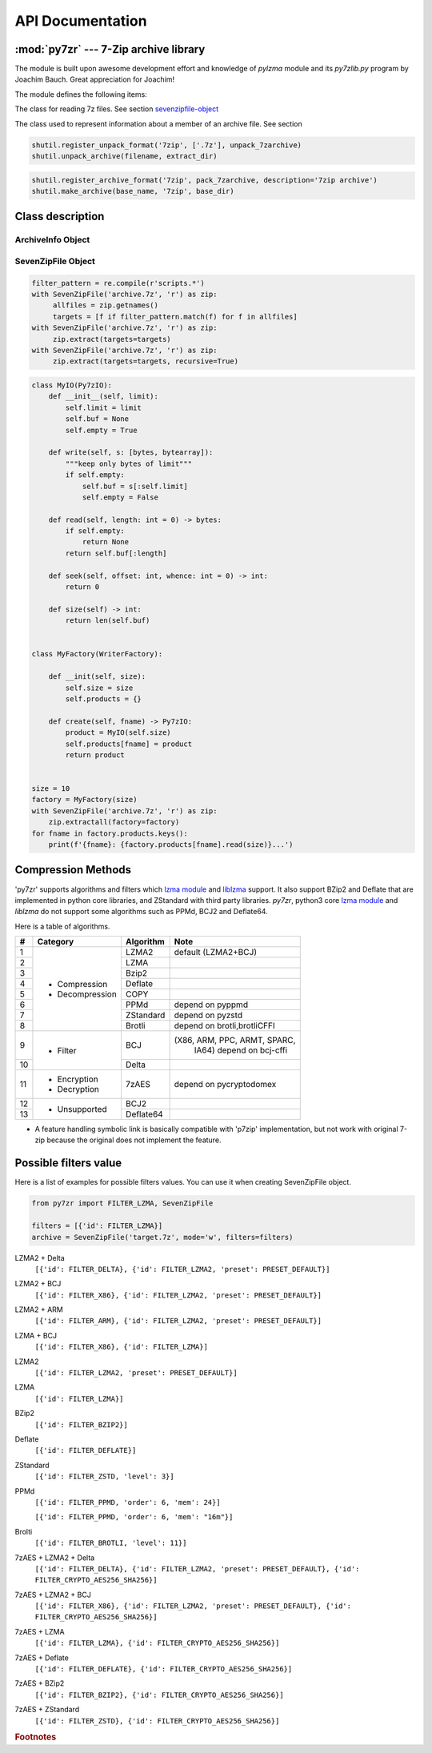 .. _api_documentation:

*****************
API Documentation
*****************

:mod:`py7zr` --- 7-Zip archive library
======================================

.. module:: py7zr
   :synopsis: Read and write 7Z-format archive files.

.. moduleauthor:: Hiroshi Miura <miurahr@linux.com>


The module is built upon awesome development effort and knowledge of `pylzma` module
and its `py7zlib.py` program by Joachim Bauch. Great appreciation for Joachim!

The module defines the following items:

.. exception:: Bad7zFile

   The error raised for bad 7z files.


.. class:: SevenZipFile
   :noindex:

   The class for reading 7z files.  See section sevenzipfile-object_


.. class:: FileInfo

   The class used to represent information about a member of an archive file. See section


.. function:: is_7zfile(filename)

   Returns ``True`` if *filename* is a valid 7z file based on its magic number,
   otherwise returns ``False``.  *filename* may be a file or file-like object too.


.. function:: unpack_7zarchive(archive, path, extra=None)

   Helper function to intend to use with :mod:`shutil` module which offers a number of high-level operations on files
   and collections of files. Since :mod:`shutil` has a function to register decompressor of archive, you can register
   an helper function and then you can extract archive by calling :meth:`shutil.unpack_archive`

.. code-block:: python

    shutil.register_unpack_format('7zip', ['.7z'], unpack_7zarchive)
    shutil.unpack_archive(filename, extract_dir)


.. function:: pack_7zarchive(archive, path, extra=None)

   Helper function to intend to use with :mod:`shutil` module which offers a number of high-level operations on files
   and collections of files. Since :mod:`shutil` has a function to register maker of archive, you can register
   an helper function and then you can produce archive by calling :meth:`shutil.make_archive`

.. code-block:: python

    shutil.register_archive_format('7zip', pack_7zarchive, description='7zip archive')
    shutil.make_archive(base_name, '7zip', base_dir)


.. seealso::

   (external link) `shutil`_  :mod:`shutil` module offers a number of high-level operations on files and collections of files.

.. _shutil: https://docs.python.org/3/library/shutil.html


Class description
=================

.. _archiveinfo-object:

ArchiveInfo Object
------------------

.. py:class:: ArchiveInfo(filename, stat, header_size, method_names, solid, blocks, uncompressed)

   Data only python object to hold information of archive.
   The object can be retrieved by `archiveinfo()` method of `SevenZipFile` object.

.. py:attribute:: filename
   :type: str

   filename of 7zip archive. If SevenZipFile object is created from BinaryIO object,
   it becomes None.

.. py:attribute:: stat
   :type: stat_result

   fstat object of 7zip archive. If SevenZipFile object is created from BinaryIO object,
   it becomes None.

.. py:attribute:: header_size
   :type: int

   header size of 7zip archive.

.. py:attribute:: method_names
   :type: List[str]

   list of method names used in 7zip archive. If method is not supported by py7zr,
   name has a postfix asterisk(`*`) mark.

.. py:attribute:: solid
   :type: bool

   Whether is 7zip archive a solid compression or not.

.. py:attribute:: blocks
   :type: int

   number of compression block(s)

.. py:attribute:: uncompressed
   :type: int

   total uncompressed size of files in 7zip archive


.. _sevenzipfile-object:

SevenZipFile Object
-------------------


.. py:class:: SevenZipFile(file, mode='r', filters=None, dereference=False, password=None)

   Open a 7z file, where *file* can be a path to a file (a string), a
   file-like object or a :term:`path-like object`.

   The *mode* parameter should be ``'r'`` to read an existing
   file, ``'w'`` to truncate and write a new file, ``'a'`` to append to an
   existing file, or ``'x'`` to exclusively create and write a new file.
   If *mode* is ``'x'`` and *file* refers to an existing file,
   a :exc:`FileExistsError` will be raised.
   If *mode* is ``'r'`` or ``'a'``, the file should be seekable.

   The *filters* parameter controls the compression algorithms to use when
   writing files to the archive.

   SevenZipFile class has a capability as context manager. It can handle
   'with' statement.

   If dereference is False, add symbolic and hard links to the archive.
   If it is True, add the content of the target files to the archive.
   This has no effect on systems that do not support symbolic links.

   When password given, py7zr handles an archive as an encrypted one.

.. py:method:: SevenZipFile.close()

   Close the archive file and release internal buffers.  You must
   call :meth:`close` before exiting your program or most records will
   not be written.


.. py:method:: SevenZipFile.getnames()
               SevenZipFile.namelist()

   Return a list of archive files by name.


.. py:method:: SevenZipFile.getinfo(name)

   Return a FileInfo object with information about the archive member *name*.
   Calling :meth:`getinfo` for a name not currently contained in the archive will raise a :exc:`KeyError`.


.. py:method:: SevenZipFile.needs_password()

   Return `True` if the archive is encrypted, or is going to create
   encrypted archive. Otherwise return `False`


.. py:method:: SevenZipFile.extractall(path=None, recursive=True, *, progress_callback, factory)

   Extract all members from the archive to current working directory.

.. py:method:: SevenZipFile.extract(path=None, targets=None, recursive=True, *, progress_callback, factory)

   Extract specified pathspec archived files to current working directory.
   'path' specifies a different directory to extract to.

   'targets' is a COLLECTION of archived file names to be extracted.
   py7zr looks for files and directories as same as specified in element
   of 'targets'.

   When the method gets a ``str`` object or another object other than collection
   such as LIST or SET, it will raise :exc:`TypeError`.

   Once extract() called, the ``SevenZipFile`` object become exhausted,
   and an EOF state.
   If you want to call :meth:`extract`, :meth:`extractall` again, you should call :meth:`reset` before it.

   **CAUTION** when specifying files and not specifying parent directory,
   py7zr will fails with no such directory. When you want to extract file
   'somedir/somefile' then pass a list: ['somedirectory', 'somedir/somefile']
   as a target argument.

   'recursive' is a BOOLEAN which if set True, helps with simplifying subcontents
   extraction.

   Instead of specifying all files / directories under a parent
   directory by passing a list of 'targets', specifying only the parent directory
   and setting 'recursive' to True forces an automatic extraction of all
   subdirectories and sub-contents recursively.

   If 'recursive' is not set, it defaults to False, so the extraction proceeds as
   if the parameter did not exist.

   Please see 'tests/test_basic.py: test_py7zr_extract_and_getnames()' for
   example code.

   'progress_callback' is an object to give a extraction progress to caller.

   'factory' is an object to extract user specified object other than file system.
   When 'factory' specified, `path` is ignored. 'factory' object should implement Py7zIO interface.

.. code-block:: python

   filter_pattern = re.compile(r'scripts.*')
   with SevenZipFile('archive.7z', 'r') as zip:
        allfiles = zip.getnames()
        targets = [f if filter_pattern.match(f) for f in allfiles]
   with SevenZipFile('archive.7z', 'r') as zip:
        zip.extract(targets=targets)
   with SevenZipFile('archive.7z', 'r') as zip:
        zip.extract(targets=targets, recursive=True)


.. code-block:: python

   class MyIO(Py7zIO):
       def __init__(self, limit):
           self.limit = limit
           self.buf = None
           self.empty = True

       def write(self, s: [bytes, bytearray]):
           """keep only bytes of limit"""
           if self.empty:
               self.buf = s[:self.limit]
               self.empty = False

       def read(self, length: int = 0) -> bytes:
           if self.empty:
               return None
           return self.buf[:length]

       def seek(self, offset: int, whence: int = 0) -> int:
           return 0

       def size(self) -> int:
           return len(self.buf)


   class MyFactory(WriterFactory):

       def __init(self, size):
           self.size = size
           self.products = {}

       def create(self, fname) -> Py7zIO:
           product = MyIO(self.size)
           self.products[fname] = product
           return product


   size = 10
   factory = MyFactory(size)
   with SevenZipFile('archive.7z', 'r') as zip:
       zip.extractall(factory=factory)
   for fname in factory.products.keys():
       print(f'{fname}: {factory.products[fname].read(size)}...')


.. py:method:: SevenZipFile.list()

    Return a List[FileInfo].


.. py:method:: SevenZipFile.archiveinfo()

    Return a ArchiveInfo object.



.. py:method:: SevenZipFile.test()

   Read all the archive file and check a packed CRC.
   Return ``True`` if CRC check passed, and return ``False`` when detect defeat,
   or return ``None`` when the archive don't have a CRC record.


.. py:method:: SevenZipFile.testzip()

    Read all the files in the archive and check their CRCs.
    Return the name of the first bad file, or else return ``None``.
    When the archive don't have a CRC record, it return ``None``.


.. py:method:: SevenZipFile.write(filename, arcname=None)

   Write the file named *filename* to the archive, giving it the archive name
   *arcname* (by default, this will be the same as *filename*, but without a drive
   letter and with leading path separators removed).
   The archive must be open with mode ``'w'``


.. py:method:: SevenZipFile.writeall(filename, arcname=None)

   Write the directory and its sub items recursively into the archive, giving
   the archive name *arcname* (by default, this will be the same as *filename*,
   but without a drive letter and with leading path seaprator removed).

   If you want to store directories and files, putting *arcname* is good idea.
   When filename is 'C:/a/b/c' and arcname is 'c', with a file exist as 'C:/a/b/c/d.txt',
   then archive listed as ['c', 'c/d.txt'], the former as directory.


.. py:method:: SevenZipFile.set_encrypted_header(mode)

   Set header encryption mode. When encrypt header, set mode to `True`, otherwise `False`.
   Default is `False`.


.. py:method:: SevenZipFile.set_encoded_header_mode(mode)

   Set header encode mode. When encode header data, set mode to `True`, otherwise `False`.
   Default is `True`.


.. py:attribute:: SevenZipFile.filename

   Name of the SEVEN ZIP file.


Compression Methods
===================

'py7zr' supports algorithms and filters which `lzma module`_ and `liblzma`_ support.
It also support BZip2 and Deflate that are implemented in python core libraries,
and ZStandard with third party libraries.
`py7zr`, python3 core `lzma module`_ and `liblzma` do not support some algorithms
such as PPMd, BCJ2 and Deflate64.

.. _`lzma module`: https://docs.python.org/3/library/lzma.html
.. _`liblzma`: https://tukaani.org/xz/

Here is a table of algorithms.

+---+----------------------+------------+-----------------------------+
|  #|   Category           | Algorithm  | Note                        |
+===+======================+============+=============================+
|  1| - Compression        | LZMA2      |  default (LZMA2+BCJ)        |
+---+ - Decompression      +------------+-----------------------------+
|  2|                      | LZMA       |                             |
+---+                      +------------+-----------------------------+
|  3|                      | Bzip2      |                             |
+---+                      +------------+-----------------------------+
|  4|                      | Deflate    |                             |
+---+                      +------------+-----------------------------+
|  5|                      | COPY       |                             |
+---+                      +------------+-----------------------------+
|  6|                      | PPMd       | depend on pyppmd            |
+---+                      +------------+-----------------------------+
|  7|                      | ZStandard  | depend on pyzstd            |
+---+                      +------------+-----------------------------+
|  8|                      | Brotli     | depend on brotli,brotliCFFI |
+---+----------------------+------------+-----------------------------+
|  9| - Filter             | BCJ        |(X86, ARM, PPC, ARMT, SPARC, |
|   |                      |            | IA64)  depend on bcj-cffi   |
+---+                      +------------+-----------------------------+
| 10|                      | Delta      |                             |
+---+----------------------+------------+-----------------------------+
| 11| - Encryption         | 7zAES      | depend on pycryptodomex     |
|   | - Decryption         |            |                             |
+---+----------------------+------------+-----------------------------+
| 12| - Unsupported        | BCJ2       |                             |
+---+                      +------------+-----------------------------+
| 13|                      | Deflate64  |                             |
+---+----------------------+------------+-----------------------------+

- A feature handling symbolic link is basically compatible with 'p7zip' implementation,
  but not work with original 7-zip because the original does not implement the feature.


Possible filters value
======================

Here is a list of examples for possible filters values.
You can use it when creating SevenZipFile object.

.. code-block:: python

    from py7zr import FILTER_LZMA, SevenZipFile

    filters = [{'id': FILTER_LZMA}]
    archive = SevenZipFile('target.7z', mode='w', filters=filters)


LZMA2 + Delta
    ``[{'id': FILTER_DELTA}, {'id': FILTER_LZMA2, 'preset': PRESET_DEFAULT}]``

LZMA2 + BCJ
    ``[{'id': FILTER_X86}, {'id': FILTER_LZMA2, 'preset': PRESET_DEFAULT}]``

LZMA2 + ARM
    ``[{'id': FILTER_ARM}, {'id': FILTER_LZMA2, 'preset': PRESET_DEFAULT}]``

LZMA + BCJ
    ``[{'id': FILTER_X86}, {'id': FILTER_LZMA}]``

LZMA2
    ``[{'id': FILTER_LZMA2, 'preset': PRESET_DEFAULT}]``

LZMA
    ``[{'id': FILTER_LZMA}]``

BZip2
    ``[{'id': FILTER_BZIP2}]``

Deflate
    ``[{'id': FILTER_DEFLATE}]``

ZStandard
    ``[{'id': FILTER_ZSTD, 'level': 3}]``

PPMd
    ``[{'id': FILTER_PPMD, 'order': 6, 'mem': 24}]``

    ``[{'id': FILTER_PPMD, 'order': 6, 'mem': "16m"}]``

Brolti
    ``[{'id': FILTER_BROTLI, 'level': 11}]``

7zAES + LZMA2 + Delta
    ``[{'id': FILTER_DELTA}, {'id': FILTER_LZMA2, 'preset': PRESET_DEFAULT}, {'id': FILTER_CRYPTO_AES256_SHA256}]``

7zAES + LZMA2 + BCJ
    ``[{'id': FILTER_X86}, {'id': FILTER_LZMA2, 'preset': PRESET_DEFAULT}, {'id': FILTER_CRYPTO_AES256_SHA256}]``

7zAES + LZMA
    ``[{'id': FILTER_LZMA}, {'id': FILTER_CRYPTO_AES256_SHA256}]``

7zAES + Deflate
    ``[{'id': FILTER_DEFLATE}, {'id': FILTER_CRYPTO_AES256_SHA256}]``

7zAES + BZip2
    ``[{'id': FILTER_BZIP2}, {'id': FILTER_CRYPTO_AES256_SHA256}]``

7zAES + ZStandard
    ``[{'id': FILTER_ZSTD}, {'id': FILTER_CRYPTO_AES256_SHA256}]``


.. rubric:: Footnotes
